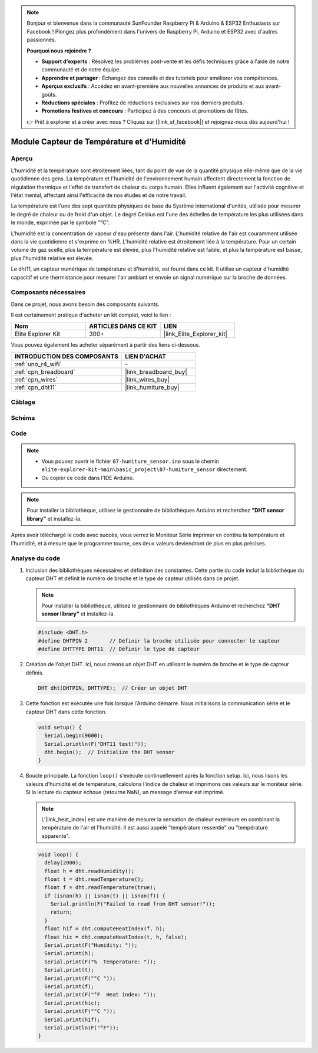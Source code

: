 .. note::

    Bonjour et bienvenue dans la communauté SunFounder Raspberry Pi & Arduino & ESP32 Enthusiasts sur Facebook ! Plongez plus profondément dans l'univers de Raspberry Pi, Arduino et ESP32 avec d'autres passionnés.

    **Pourquoi nous rejoindre ?**

    - **Support d'experts** : Résolvez les problèmes post-vente et les défis techniques grâce à l'aide de notre communauté et de notre équipe.
    - **Apprendre et partager** : Échangez des conseils et des tutoriels pour améliorer vos compétences.
    - **Aperçus exclusifs** : Accédez en avant-première aux nouvelles annonces de produits et aux avant-goûts.
    - **Réductions spéciales** : Profitez de réductions exclusives sur nos derniers produits.
    - **Promotions festives et concours** : Participez à des concours et promotions de fêtes.

    👉 Prêt à explorer et à créer avec nous ? Cliquez sur [|link_sf_facebook|] et rejoignez-nous dès aujourd'hui !

.. _basic_humiture_sensor:

Module Capteur de Température et d'Humidité
===============================================

.. https://docs.sunfounder.com/projects/3in1-kit/en/latest/basic_project/ar_dht11.html#ar-dht11

Aperçu
---------------

L'humidité et la température sont étroitement liées, tant du point de vue de la quantité physique elle-même que de la vie quotidienne des gens.
La température et l'humidité de l'environnement humain affectent directement la fonction de régulation thermique et l'effet de transfert de chaleur du corps humain.
Elles influent également sur l'activité cognitive et l'état mental, affectant ainsi l'efficacité de nos études et de notre travail.

La température est l'une des sept quantités physiques de base du Système international d'unités, utilisée pour mesurer le degré de chaleur ou de froid d'un objet.
Le degré Celsius est l'une des échelles de température les plus utilisées dans le monde, exprimée par le symbole "℃".

L'humidité est la concentration de vapeur d'eau présente dans l'air.
L'humidité relative de l'air est couramment utilisée dans la vie quotidienne et s'exprime en %HR. L'humidité relative est étroitement liée à la température.
Pour un certain volume de gaz scellé, plus la température est élevée, plus l'humidité relative est faible, et plus la température est basse, plus l'humidité relative est élevée.

Le dht11, un capteur numérique de température et d'humidité, est fourni dans ce kit. Il utilise un capteur d'humidité capacitif et une thermistance pour mesurer l'air ambiant et envoie un signal numérique sur la broche de données.

Composants nécessaires
-------------------------

Dans ce projet, nous avons besoin des composants suivants.

Il est certainement pratique d'acheter un kit complet, voici le lien :

.. list-table::
    :widths: 20 20 20
    :header-rows: 1

    *   - Nom
        - ARTICLES DANS CE KIT
        - LIEN
    *   - Elite Explorer Kit
        - 300+
        - |link_Elite_Explorer_kit|

Vous pouvez également les acheter séparément à partir des liens ci-dessous.

.. list-table::
    :widths: 30 20
    :header-rows: 1

    *   - INTRODUCTION DES COMPOSANTS
        - LIEN D'ACHAT

    *   - :ref:`uno_r4_wifi`
        - \-
    *   - :ref:`cpn_breadboard`
        - |link_breadboard_buy|
    *   - :ref:`cpn_wires`
        - |link_wires_buy|
    *   - :ref:`cpn_dht11`
        - |link_humiture_buy|



Câblage
----------------------

.. image:: img/07-dht11_bb.png
    :align: center

Schéma
-----------------------

.. image:: img/07_humiture_schematic.png
    :align: center
    :width: 40%

Code
---------------

.. note::

    * Vous pouvez ouvrir le fichier ``07-humiture_sensor.ino`` sous le chemin ``elite-explorer-kit-main\basic_project\07-humiture_sensor`` directement.
    * Ou copier ce code dans l'IDE Arduino.

.. note:: 
    Pour installer la bibliothèque, utilisez le gestionnaire de bibliothèques Arduino et recherchez **"DHT sensor library"** et installez-la. 

.. raw:: html

    <iframe src=https://create.arduino.cc/editor/sunfounder01/1086b07f-9551-4fa0-a0c0-391a6465ad2e/preview?embed style="height:510px;width:100%;margin:10px 0" frameborder=0></iframe>


Après avoir téléchargé le code avec succès, vous verrez le Moniteur Série imprimer en continu la température et l'humidité, et à mesure que le programme tourne, ces deux valeurs deviendront de plus en plus précises.

Analyse du code
------------------------

#. Inclusion des bibliothèques nécessaires et définition des constantes.
   Cette partie du code inclut la bibliothèque du capteur DHT et définit le numéro de broche et le type de capteur utilisés dans ce projet.

   .. note:: 
      Pour installer la bibliothèque, utilisez le gestionnaire de bibliothèques Arduino et recherchez **"DHT sensor library"** et installez-la. 

   .. code-block:: arduino
    
      #include <DHT.h>
      #define DHTPIN 2       // Définir la broche utilisée pour connecter le capteur
      #define DHTTYPE DHT11  // Définir le type de capteur

#. Création de l'objet DHT.
   Ici, nous créons un objet DHT en utilisant le numéro de broche et le type de capteur définis.

   .. code-block:: arduino

      DHT dht(DHTPIN, DHTTYPE);  // Créer un objet DHT

#. Cette fonction est exécutée une fois lorsque l'Arduino démarre. Nous initialisons la communication série et le capteur DHT dans cette fonction.

   .. code-block:: arduino

      void setup() {
        Serial.begin(9600);
        Serial.println(F("DHT11 test!"));
        dht.begin();  // Initialize the DHT sensor
      }

#. Boucle principale.
   La fonction ``loop()`` s'exécute continuellement après la fonction setup. Ici, nous lisons les valeurs d'humidité et de température, calculons l'indice de chaleur et imprimons ces valeurs sur le moniteur série. Si la lecture du capteur échoue (retourne NaN), un message d'erreur est imprimé.

   .. note::
    
      L'|link_heat_index| est une manière de mesurer la sensation de chaleur extérieure en combinant la température de l'air et l'humidité. Il est aussi appelé "température ressentie" ou "température apparente".

   .. code-block:: arduino

      void loop() {
        delay(2000);
        float h = dht.readHumidity();
        float t = dht.readTemperature();
        float f = dht.readTemperature(true);
        if (isnan(h) || isnan(t) || isnan(f)) {
          Serial.println(F("Failed to read from DHT sensor!"));
          return;
        }
        float hif = dht.computeHeatIndex(f, h);
        float hic = dht.computeHeatIndex(t, h, false);
        Serial.print(F("Humidity: "));
        Serial.print(h);
        Serial.print(F("%  Temperature: "));
        Serial.print(t);
        Serial.print(F("°C "));
        Serial.print(f);
        Serial.print(F("°F  Heat index: "));
        Serial.print(hic);
        Serial.print(F("°C "));
        Serial.print(hif);
        Serial.println(F("°F"));
      }
